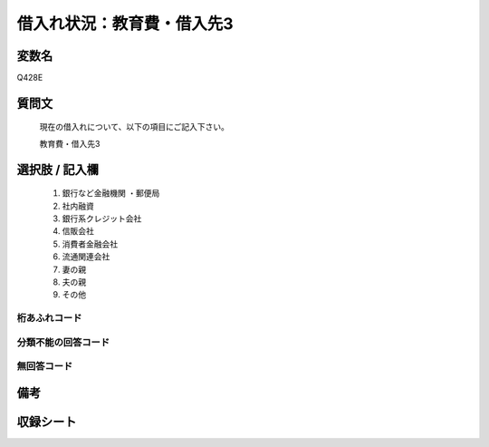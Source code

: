 .. title:: Q428E
.. rst-class:: item
====================================================================================================
借入れ状況：教育費・借入先3
====================================================================================================

.. rst-class:: varname
変数名
==================

Q428E

.. rst-class:: question
質問文
==================


   現在の借入れについて、以下の項目にご記入下さい。


   教育費・借入先3



.. rst-class:: answer
選択肢 / 記入欄
======================

  
     1. 銀行など金融機関    ・郵便局
  
     2. 社内融資
  
     3. 銀行系クレジット会社
  
     4. 信販会社
  
     5. 消費者金融会社
  
     6. 流通関連会社
  
     7. 妻の親
  
     8. 夫の親
  
     9. その他
  



.. rst-class:: overflow
桁あふれコード
-------------------------------
  


.. rst-class:: not_available
分類不能の回答コード
-------------------------------------
  


.. rst-class:: not_available
無回答コード
-------------------------------------
  


.. rst-class:: bikou
備考
==================



.. rst-class:: include_sheet
収録シート
=======================================
.. hlist::
   :columns: 3
   
   
   * p2_2
   
   * p3_2
   
   * p4_2
   
   * p5a_2
   
   * p5b_2
   
   * p6_2
   
   * p7_2
   
   * p8_2
   
   * p9_2
   
   * p10_2
   
   * p11ab_2
   
   * p11c_2
   
   * p12_2
   
   * p13_2
   
   * p14_2
   
   * p15_2
   
   * p16abc_2
   
   * p16d_2
   
   * p17_2
   
   * p18_2
   
   * p19_2
   
   


.. index:: Q428E